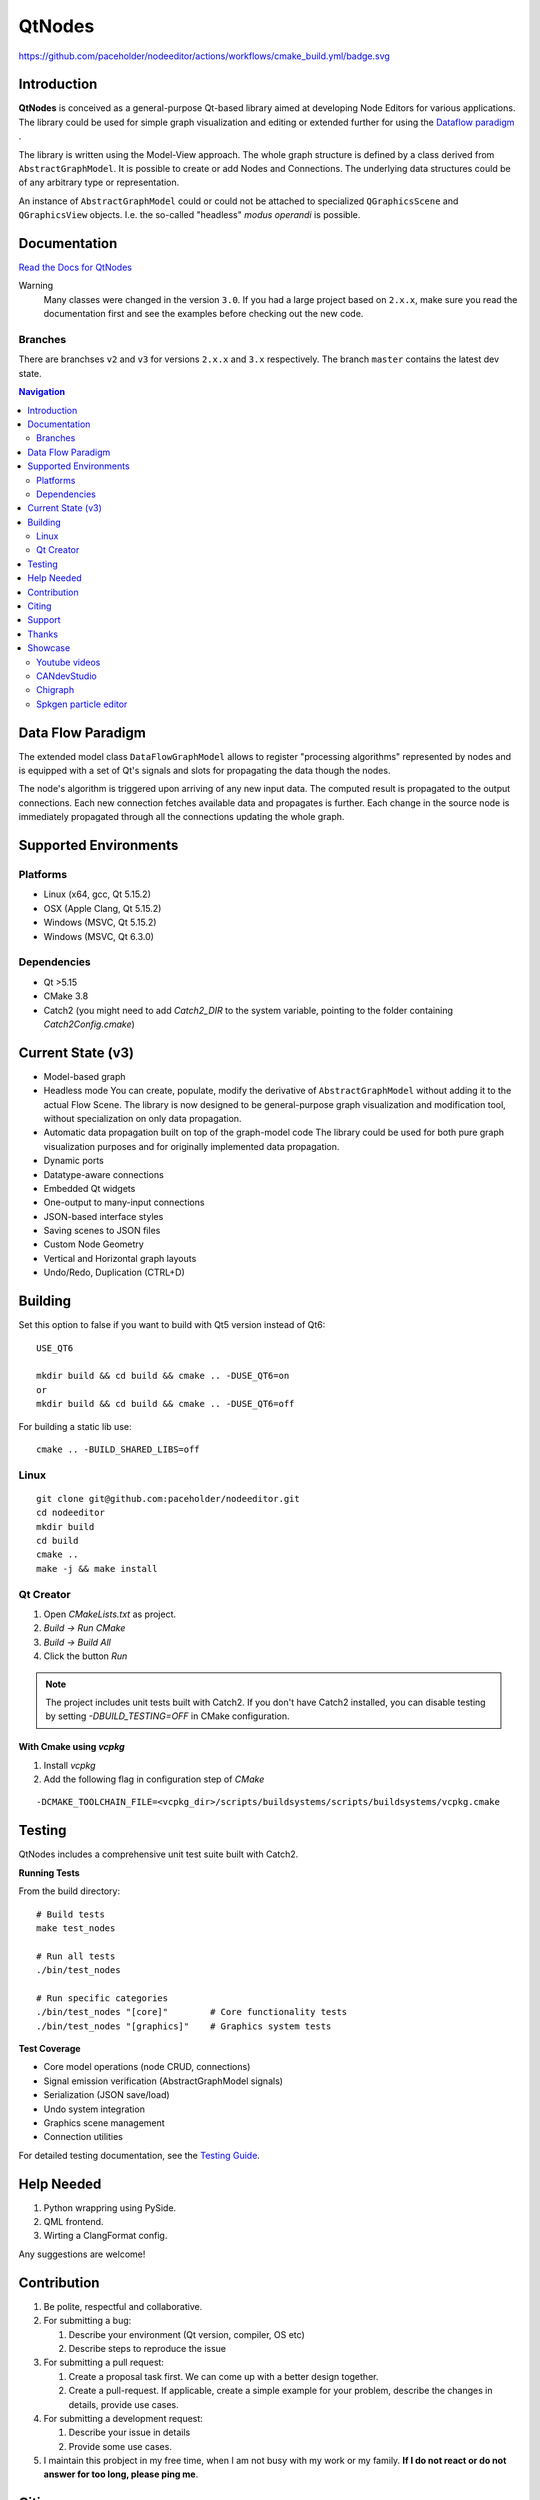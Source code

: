 QtNodes
#######

https://github.com/paceholder/nodeeditor/actions/workflows/cmake_build.yml/badge.svg

Introduction
============

**QtNodes** is conceived as a general-purpose Qt-based library aimed at
developing Node Editors for various applications. The library could be used for
simple graph visualization and editing or extended further for using the
`Dataflow paradigm <https://en.wikipedia.org/wiki/Dataflow_programming>`_ .

The library is written using the Model-View approach. The whole graph structure
is defined by a class derived from ``AbstractGraphModel``.  It is possible to
create or add Nodes and Connections. The underlying data structures could be of
any arbitrary type or representation.

An instance of ``AbstractGraphModel`` could or could not be attached to
specialized ``QGraphicsScene`` and ``QGraphicsView`` objects. I.e. the so-called
"headless" `modus operandi` is possible.

Documentation
=============

`Read the Docs for QtNodes <https://qtnodes.readthedocs.io/>`_

Warning
  Many classes were changed in the version ``3.0``. If you had a large project
  based on ``2.x.x``, make sure you read the documentation first and see the
  examples before checking out the new code.

Branches
--------

There are branchses ``v2`` and ``v3`` for versions ``2.x.x`` and ``3.x``
respectively. The branch ``master`` contains the latest dev state.


.. contents:: Navigation
    :depth: 2


Data Flow Paradigm
==================

The extended model class ``DataFlowGraphModel`` allows to register "processing
algorithms" represented by nodes and is equipped with a set of Qt's signals and
slots for propagating the data though the nodes.

The node's algorithm is triggered upon arriving of any new input data. The
computed result is propagated to the output connections. Each new connection
fetches available data and propagates is further. Each change in the source node
is immediately propagated through all the connections updating the whole graph.


Supported Environments
======================

Platforms
---------

* Linux (x64, gcc, Qt 5.15.2) |ImageLink|
* OSX (Apple Clang, Qt 5.15.2) |ImageLink|
* Windows (MSVC, Qt 5.15.2) |ImageLink|
* Windows (MSVC, Qt 6.3.0) |ImageLink|

.. |ImageLink| image:: https://github.com/paceholder/nodeeditor/actions/workflows/cmake_build.yml/badge.svg
   :target: https://github.com/paceholder/nodeeditor/actions/workflows/cmake_build.yml


Dependencies
------------

* Qt >5.15
* CMake 3.8
* Catch2 (you might need to add `Catch2_DIR` to the system variable, pointing to the folder containing `Catch2Config.cmake`)


Current State (v3)
==================

* Model-based graph
* Headless mode
  You can create, populate, modify the derivative of ``AbstractGraphModel``
  without adding it to the actual Flow Scene.  The library is now designed to be
  general-purpose graph visualization and modification tool, without
  specialization on only data propagation.
* Automatic data propagation built on top of the graph-model code
  The library could be used for both pure graph visualization purposes and for
  originally implemented data propagation.
* Dynamic ports
* Datatype-aware connections
* Embedded Qt widgets
* One-output to many-input connections
* JSON-based interface styles
* Saving scenes to JSON files
* Custom Node Geometry
* Vertical and Horizontal graph layouts
* Undo/Redo, Duplication (CTRL+D)


Building
========

Set this option to false if you want to build with Qt5 version instead of Qt6:

::

   USE_QT6

   mkdir build && cd build && cmake .. -DUSE_QT6=on
   or
   mkdir build && cd build && cmake .. -DUSE_QT6=off

For building a static lib use:

::

    cmake .. -BUILD_SHARED_LIBS=off

Linux
-----

::

  git clone git@github.com:paceholder/nodeeditor.git
  cd nodeeditor
  mkdir build
  cd build
  cmake ..
  make -j && make install


Qt Creator
----------

1. Open `CMakeLists.txt` as project.
2. `Build -> Run CMake`
3. `Build -> Build All`
4. Click the button `Run`

.. note::
   The project includes unit tests built with Catch2. If you don't have Catch2 installed, 
   you can disable testing by setting `-DBUILD_TESTING=OFF` in CMake configuration.


With Cmake using `vcpkg`
^^^^^^^^^^^^^^^^^^^^^^^^

1. Install `vcpkg`
2. Add the following flag in configuration step of `CMake`

::

   -DCMAKE_TOOLCHAIN_FILE=<vcpkg_dir>/scripts/buildsystems/scripts/buildsystems/vcpkg.cmake


Testing
=======

QtNodes includes a comprehensive unit test suite built with Catch2.

**Running Tests**

From the build directory:

::

    # Build tests
    make test_nodes
    
    # Run all tests
    ./bin/test_nodes
    
    # Run specific categories
    ./bin/test_nodes "[core]"        # Core functionality tests
    ./bin/test_nodes "[graphics]"    # Graphics system tests

**Test Coverage**

* Core model operations (node CRUD, connections)
* Signal emission verification (AbstractGraphModel signals)
* Serialization (JSON save/load) 
* Undo system integration
* Graphics scene management
* Connection utilities

For detailed testing documentation, see the `Testing Guide <https://qtnodes.readthedocs.io/en/latest/testing.html>`_.


Help Needed
===========

#. Python wrappring using PySide.
#. QML frontend.
#. Wirting a ClangFormat config.

Any suggestions are welcome!


Contribution
============

#. Be polite, respectful and collaborative.
#. For submitting a bug:

   #. Describe your environment (Qt version, compiler, OS etc)
   #. Describe steps to reproduce the issue

#. For submitting a pull request:

   #. Create a proposal task first. We can come up with a better design together.
   #. Create a pull-request. If applicable, create a simple example for your
      problem, describe the changes in details, provide use cases.

#. For submitting a development request:

   #. Describe your issue in details
   #. Provide some use cases.

#. I maintain this probject in my free time, when I am not busy with my work or
   my family. **If I do not react or do not answer for too long, please ping
   me**.


Citing
======

::

    Dmitry Pinaev et al, Qt Nodes, (2013-2025), GitHub repository, https://github.com/paceholder/nodeeditor

BibTeX::

    @misc{Pinaev2025,
      author = {Dmitry Pinaev et al},
      title = {QtNodes. Node Editor},
      year = {2025},
      publisher = {GitHub},
      journal = {GitHub repository},
      howpublished = {\url{https://github.com/paceholder/nodeeditor}},
      commit = {877ddb8c447a7a061a5022e9956a3194132e3dd9}
    }

Support
=======

If you like the project you could donate me on PayPal |ImagePaypal|_

.. |ImagePaypal| image:: https://img.shields.io/badge/Donate-PayPal-green.svg
.. _ImagePaypal: https://www.paypal.com/paypalme/DmitryPinaev


If you send more than $100, I'll forward $100 to some fund supporting sick
children and report to you back.


Thanks
======

The version 3 was released with a generous help of
`Davide Faconti <https://github.com/facontidavide>`_


Showcase
========

Youtube videos
--------------

.. image:: https://img.youtube.com/vi/pxMXjSvlOFw/0.jpg
   :target: https://www.youtube.com/watch?v=pxMXjSvlOFw

|

.. image:: https://img.youtube.com/vi/i_pB-Y0hCYQ/0.jpg
   :target: https://www.youtube.com/watch?v=i_pB-Y0hCYQ

CANdevStudio
------------

`CANdevStudio <https://github.com/GENIVI/CANdevStudio>`_ is a cost-effective,
cross-platform replacement for CAN simulation software. CANdevStudio enables to
simulate CAN signals such as ignition status, doors status or reverse gear by
every automotive developer. Thanks to modularity it is easy to implement new,
custom features.


.. image:: docs/_static/showcase_CANdevStudio.png


Chigraph
--------

`Chigraph <https://github.com/chigraph/chigraph>`_ is a visual programming
language for beginners that is unique in that it is an intuitive flow graph:

.. image:: docs/_static/chigraph.png


It features easy bindings to C/C++, package management, and a cool interface.


Spkgen particle editor
----------------------

`Spkgen <https://github.com/fredakilla/spkgen>`_ is an editor for the SPARK
particles engine that uses a node-based interface to create particles effects for
games

.. image:: docs/_static/spkgen.png
